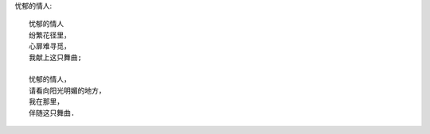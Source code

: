 忧郁的情人::

    忧郁的情人
    纷繁花径里，
    心扉难寻觅，
    我献上这只舞曲;

    忧郁的情人，
    请看向阳光明媚的地方，
    我在那里，
    伴随这只舞曲.

